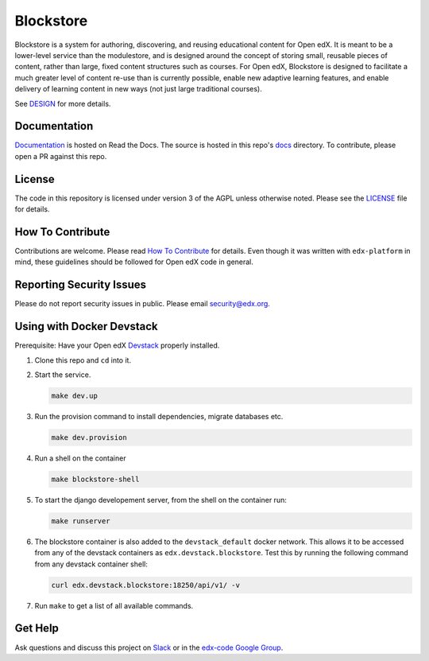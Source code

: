 Blockstore
===================================================

Blockstore is a system for authoring, discovering, and reusing educational content for Open edX.
It is meant to be a lower-level service than the modulestore, and is designed around the concept of storing small, reusable pieces of content, rather than large, fixed content structures such as courses.
For Open edX, Blockstore is designed to facilitate a much greater level of content re-use than is currently possible, enable new adaptive learning features, and enable delivery of learning content in new ways (not just large traditional courses).

See DESIGN_ for more details.

.. _DESIGN: https://openedx.atlassian.net/wiki/spaces/AC/pages/737149430/Blockstore+Design

Documentation
-------------
.. |ReadtheDocs| image:: https://readthedocs.org/projects/blockstore/badge/?version=latest
.. _ReadtheDocs: http://blockstore.readthedocs.io/en/latest/

`Documentation <https://blockstore.readthedocs.io/en/latest/>`_ is hosted on Read the Docs. The source is hosted in this repo's `docs <https://github.com/edx/blockstore/tree/master/docs>`_ directory. To contribute, please open a PR against this repo.

License
-------

The code in this repository is licensed under version 3 of the AGPL unless otherwise noted. Please see the LICENSE_ file for details.

.. _LICENSE: https://github.com/edx/blockstore/blob/master/LICENSE

How To Contribute
-----------------

Contributions are welcome. Please read `How To Contribute <https://github.com/edx/edx-platform/blob/master/CONTRIBUTING.rst>`_ for details. Even though it was written with ``edx-platform`` in mind, these guidelines should be followed for Open edX code in general.

Reporting Security Issues
-------------------------

Please do not report security issues in public. Please email security@edx.org.

Using with Docker Devstack
--------------------------

Prerequisite: Have your Open edX `Devstack <https://github.com/edx/devstack>`_ properly installed.

#. Clone this repo and ``cd`` into it.

#. Start the service.

   .. code::

       make dev.up


#. Run the provision command to install dependencies, migrate databases etc.

   .. code::

       make dev.provision

#. Run a shell on the container

   .. code::

       make blockstore-shell

#. To start the django developement server, from the shell on the container run:

   .. code::

       make runserver

#. The blockstore container is also added to the ``devstack_default`` docker network.
   This allows it to be accessed from any of the devstack containers as ``edx.devstack.blockstore``.
   Test this by running the following command from any devstack container shell:

   .. code::

       curl edx.devstack.blockstore:18250/api/v1/ -v

#. Run ``make`` to get a list of all available commands.

Get Help
--------

Ask questions and discuss this project on `Slack <https://openedx.slack.com/messages/general/>`_ or in the `edx-code Google Group <https://groups.google.com/forum/#!forum/edx-code>`_.
